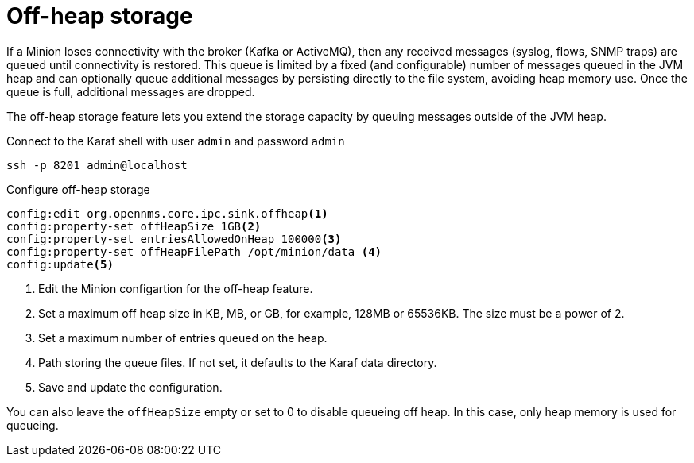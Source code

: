 = Off-heap storage

If a Minion loses connectivity with the broker (Kafka or ActiveMQ), then any received messages (syslog, flows, SNMP traps) are queued until connectivity is restored.
This queue is limited by a fixed (and configurable) number of messages queued in the JVM heap and can optionally queue additional messages by persisting directly to the file system, avoiding heap memory use. 
Once the queue is full, additional messages are dropped.

The off-heap storage feature lets you extend the storage capacity by queuing messages outside of the JVM heap.

.Connect to the Karaf shell with user `admin` and password `admin`
[source, console]
----
ssh -p 8201 admin@localhost
----

.Configure off-heap storage 
[source, karaf]
----
config:edit org.opennms.core.ipc.sink.offheap<1>
config:property-set offHeapSize 1GB<2>
config:property-set entriesAllowedOnHeap 100000<3>
config:property-set offHeapFilePath /opt/minion/data <4>
config:update<5>
----
<1> Edit the Minion configartion for the off-heap feature.
<2> Set a maximum off heap size in KB, MB, or GB, for example, 128MB or 65536KB. The size must be a power of 2.
<3> Set a maximum number of entries queued on the heap.
<4> Path storing the queue files. If not set, it defaults to the Karaf data directory.
<5> Save and update the configuration.

You can also leave the `offHeapSize` empty or set to 0 to disable queueing off heap. 
In this case, only heap memory is used for queueing.
